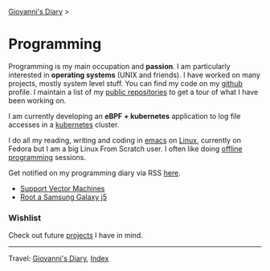 #+startup: content indent

[[file:../index.org][Giovanni's Diary]] >

* Programming
#+INDEX: Giovanni's Diary!Programming



Programming is my main occupation and *passion*. I am particularly
interested in *operating systems* (UNIX and friends). I have worked
on many projects, mostly system level stuff. You can
find my code on my [[https://github.com/San7o/][github]] profile. I maintain a list of my
[[file:repositories.org][public repositories]] to get a tour of what I have been working on.

I am currently developing an *eBPF + kubernetes* application to log
file accesses in a [[file:./kubernetes/kubernetes.org][kubernetes]] cluster.

I do all my reading, writing and coding in [[file:emacs/emacs.org][emacs]] on [[file:./linux/linux.org][Linux]], currently
on Fedora but I am a big Linux From Scratch user. I often like doing
[[file:offline-programming.org][offline programming]] sessions.

Get notified on my programming diary via RSS [[file:../feeds/feedProgramming.rss][here]].

- [[file:support-vector-machines.org][Support Vector Machines]]
- [[file:root-a-samsung-galaxy-j5.org][Root a Samsung Galaxy j5]]

*** Wishlist

Check out future [[file:wishlist.org][projects]] I have in mind.

-----

Travel: [[file:../index.org][Giovanni's Diary]], [[file:../theindex.org][Index]]
